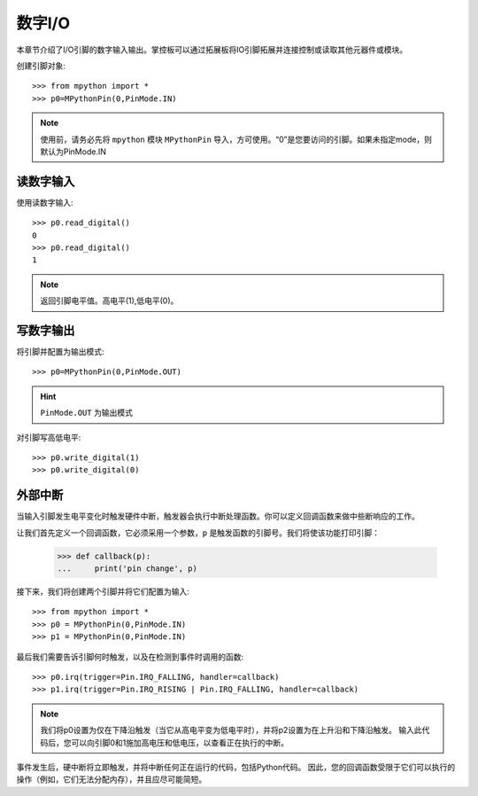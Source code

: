 数字I/O
===============

本章节介绍了I/O引脚的数字输入输出。掌控板可以通过拓展板将IO引脚拓展并连接控制或读取其他元器件或模块。

创建引脚对象::

    >>> from mpython import *
    >>> p0=MPythonPin(0,PinMode.IN)  
    
.. Note::

    使用前，请务必先将 ``mpython`` 模块 ``MPythonPin`` 导入，方可使用。“0”是您要访问的引脚。如果未指定mode，则默认为PinMode.IN
    

读数字输入
------------------    
    
使用读数字输入::

    >>> p0.read_digital()
    0
    >>> p0.read_digital()
    1

.. Note::

    返回引脚电平值。高电平(1),低电平(0)。


写数字输出
------------------    

将引脚并配置为输出模式::

    >>> p0=MPythonPin(0,PinMode.OUT)  

.. Hint::

    ``PinMode.OUT`` 为输出模式

对引脚写高低电平::

    >>> p0.write_digital(1)
    >>> p0.write_digital(0)


外部中断
-------------------

当输入引脚发生电平变化时触发硬件中断，触发器会执行中断处理函数。你可以定义回调函数来做中些断响应的工作。


让我们首先定义一个回调函数，它必须采用一个参数，``p`` 是触发函数的引脚号。我们将使该功能打印引脚：

    >>> def callback(p):
    ...     print('pin change', p)

接下来，我们将创建两个引脚并将它们配置为输入::

    >>> from mpython import *
    >>> p0 = MPythonPin(0,PinMode.IN)  
    >>> p1 = MPythonPin(0,PinMode.IN)  

最后我们需要告诉引脚何时触发，以及在检测到事件时调用的函数::

    >>> p0.irq(trigger=Pin.IRQ_FALLING, handler=callback)
    >>> p1.irq(trigger=Pin.IRQ_RISING | Pin.IRQ_FALLING, handler=callback)

.. Note::

    我们将p0设置为仅在下降沿触发（当它从高电平变为低电平时），并将p2设置为在上升沿和下降沿触发。
    输入此代码后，您可以向引脚0和1施加高电压和低电压，以查看正在执行的中断。

事件发生后，硬中断将立即触发，并将中断任何正在运行的代码，包括Python代码。
因此，您的回调函数受限于它们可以执行的操作（例如，它们无法分配内存），并且应尽可能简短。

